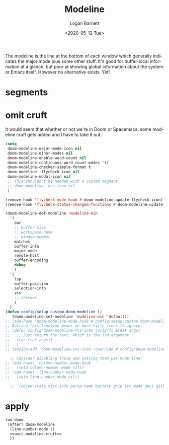 #+title:     Modeline
#+author:    Logan Barnett
#+email:     logustus@gmail.com
#+date:      <2020-05-12 Tue>
#+language:  en
#+file_tags: config
#+tags:

The modeline is the line at the bottom of each window which generally indicates
the major mode plus some other stuff. It's good for buffer-local information at
a glance, but poor at showing global information about the system or Emacs
itself. However no alternative exists. Yet!

* segments
* omit cruft
It would seem that whether or not we're in Doom or Spacemacs, some modeline
cruft gets added and I have to take it out.
#+name: omit-modeline-cruft
#+begin_src emacs-lisp :results none :tangle no
(setq
 doom-modeline-major-mode-icon nil
 doom-modeline-minor-modes nil
 doom-modeline-enable-word-count nil
 doom-modeline-continuous-word-count-modes '()
 doom-modeline-checker-simple-format t
 doom-modeline--flycheck-icon nil
 doom-modeline-modal-icon nil
 ;; This shouldn't be needed with a custom segment.
 ;; doom-modeline--vcs-icon nil
 )

(remove-hook 'flycheck-mode-hook #'doom-modeline-update-flycheck-icon)
(remove-hook 'flycheck-status-changed-functions #'doom-modeline-update-flycheck-icon)

(doom-modeline-def-modeline 'modeline-min
  '(
    bar
    ;; buffer-size
    ;; workspace-name
    ;; window-number
    matches
    buffer-info
    major-mode
    remote-host
    buffer-encoding
    debug
    )
  '(
    lsp
    buffer-position
    selection-info
    vcs
    ;; checker
    )
  )
(defun config/setup-custom-doom-modeline ()
   (doom-modeline-set-modeline 'modeline-min 'default))
;; (add-hook 'doom-modeline-mode-hook #'config/setup-custom-doom-modeline)
;; Gutting this function means no more silly icons to ignore.
;; (defun config/doom-modeline-vcs-icon (orig-fn &rest args)
;;   ;; Just return the text, which is the 3rd argument.
;;   (car (car args))
;;   )
;; (advice-add 'doom-modeline-vcs-icon :override #'config/doom-modeline-vcs-icon)

  ;; Consider disabling these and setting them per mode line:
;; (add-hook! 'column-number-mode-hook
;;   (setq column-number-mode nil))
;; (add-hook! 'line-number-mode-hook
;;   (setq line-number-mode nil))

  ;; '(objed-state misc-info persp-name battery grip irc mu4e gnus github debug lsp minor-modes input-method indent-info buffer-encoding major-mode process vcs checker))

#+end_src

* apply

#+begin_src emacs-lisp :results none :noweb yes
  (on-doom
   (after! doom-modeline
    (line-number-mode 1)
    <<omit-modeline-cruft>>
    ))
#+end_src
